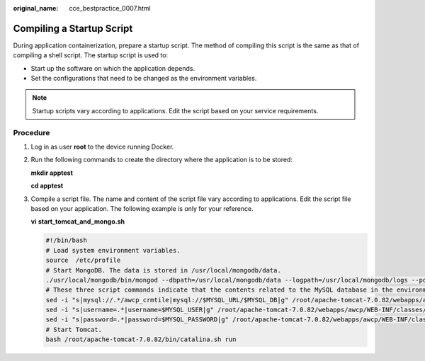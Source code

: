 :original_name: cce_bestpractice_0007.html

.. _cce_bestpractice_0007:

Compiling a Startup Script
==========================

During application containerization, prepare a startup script. The method of compiling this script is the same as that of compiling a shell script. The startup script is used to:

-  Start up the software on which the application depends.
-  Set the configurations that need to be changed as the environment variables.

.. note::

   Startup scripts vary according to applications. Edit the script based on your service requirements.

Procedure
---------

#. Log in as user **root** to the device running Docker.

#. Run the following commands to create the directory where the application is to be stored:

   **mkdir apptest**

   **cd apptest**

#. .. _cce_bestpractice_0007__li12314175319811:

   Compile a script file. The name and content of the script file vary according to applications. Edit the script file based on your application. The following example is only for your reference.

   **vi** **start_tomcat_and_mongo.sh**

   .. code-block::

      #!/bin/bash
      # Load system environment variables.
      source  /etc/profile
      # Start MongoDB. The data is stored in /usr/local/mongodb/data.
      ./usr/local/mongodb/bin/mongod --dbpath=/usr/local/mongodb/data --logpath=/usr/local/mongodb/logs --port=27017 -fork
      # These three script commands indicate that the contents related to the MySQL database in the environment variables are written into the configuration file when Docker is started.
      sed -i "s|mysql://.*/awcp_crmtile|mysql://$MYSQL_URL/$MYSQL_DB|g" /root/apache-tomcat-7.0.82/webapps/awcp/WEB-INF/classes/conf/jdbc.properties
      sed -i "s|username=.*|username=$MYSQL_USER|g" /root/apache-tomcat-7.0.82/webapps/awcp/WEB-INF/classes/conf/jdbc.properties
      sed -i "s|password=.*|password=$MYSQL_PASSWORD|g" /root/apache-tomcat-7.0.82/webapps/awcp/WEB-INF/classes/conf/jdbc.properties
      # Start Tomcat.
      bash /root/apache-tomcat-7.0.82/bin/catalina.sh run
